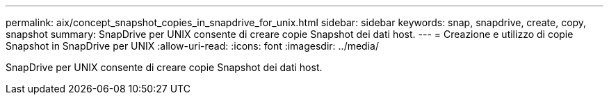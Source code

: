 ---
permalink: aix/concept_snapshot_copies_in_snapdrive_for_unix.html 
sidebar: sidebar 
keywords: snap, snapdrive, create, copy, snapshot 
summary: SnapDrive per UNIX consente di creare copie Snapshot dei dati host. 
---
= Creazione e utilizzo di copie Snapshot in SnapDrive per UNIX
:allow-uri-read: 
:icons: font
:imagesdir: ../media/


[role="lead"]
SnapDrive per UNIX consente di creare copie Snapshot dei dati host.
